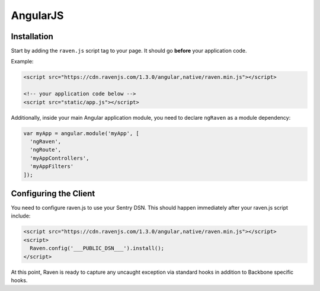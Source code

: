 AngularJS
=========

.. versionadded:: 1.3.0
   Prior to 1.3.0, we had an Angular plugin, but was undocumented. 1.3.0 comes with a rewritten version with better support.

Installation
------------

Start by adding the ``raven.js`` script tag to your page. It should go **before** your application code.

Example:

.. sourcecode:: html

    <script src="https://cdn.ravenjs.com/1.3.0/angular,native/raven.min.js"></script>

    <!-- your application code below -->
    <script src="static/app.js"></script>

Additionally, inside your main Angular application module, you need to declare ``ngRaven`` as a
module dependency:

.. code-block:: javascript

    var myApp = angular.module('myApp', [
      'ngRaven',
      'ngRoute',
      'myAppControllers',
      'myAppFilters'
    ]);

Configuring the Client
----------------------

You need to configure raven.js to use your Sentry DSN. This should happen immediately after
your raven.js script include:

.. code-block:: html

    <script src="https://cdn.ravenjs.com/1.3.0/angular,native/raven.min.js"></script>
    <script>
      Raven.config('___PUBLIC_DSN___').install();
    </script>

At this point, Raven is ready to capture any uncaught exception via standard hooks
in addition to Backbone specific hooks.
